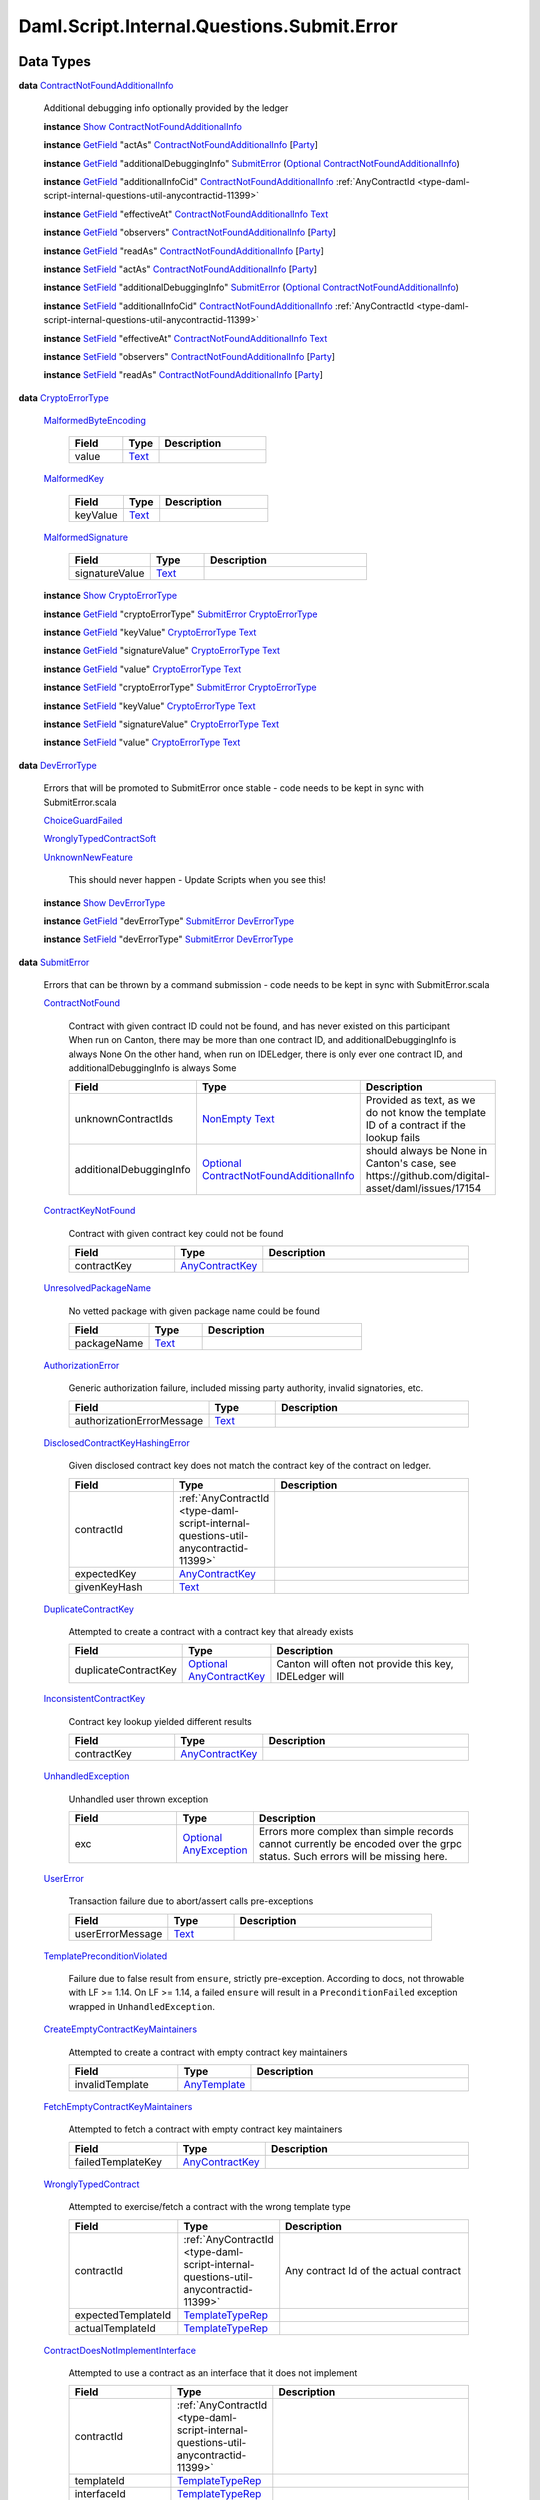 .. Copyright (c) 2025 Digital Asset (Switzerland) GmbH and/or its affiliates. All rights reserved.
.. SPDX-License-Identifier: Apache-2.0

.. _module-daml-script-internal-questions-submit-error-44839:

Daml.Script.Internal.Questions.Submit.Error
===========================================

Data Types
----------

.. _type-daml-script-internal-questions-submit-error-contractnotfoundadditionalinfo-6199:

**data** `ContractNotFoundAdditionalInfo <type-daml-script-internal-questions-submit-error-contractnotfoundadditionalinfo-6199_>`_

  Additional debugging info optionally provided by the ledger

  **instance** `Show <https://docs.daml.com/daml/stdlib/Prelude.html#class-ghc-show-show-65360>`_ `ContractNotFoundAdditionalInfo <type-daml-script-internal-questions-submit-error-contractnotfoundadditionalinfo-6199_>`_

  **instance** `GetField <https://docs.daml.com/daml/stdlib/DA-Record.html#class-da-internal-record-getfield-53979>`_ \"actAs\" `ContractNotFoundAdditionalInfo <type-daml-script-internal-questions-submit-error-contractnotfoundadditionalinfo-6199_>`_ \[`Party <https://docs.daml.com/daml/stdlib/Prelude.html#type-da-internal-lf-party-57932>`_\]

  **instance** `GetField <https://docs.daml.com/daml/stdlib/DA-Record.html#class-da-internal-record-getfield-53979>`_ \"additionalDebuggingInfo\" `SubmitError <type-daml-script-internal-questions-submit-error-submiterror-38284_>`_ (`Optional <https://docs.daml.com/daml/stdlib/Prelude.html#type-da-internal-prelude-optional-37153>`_ `ContractNotFoundAdditionalInfo <type-daml-script-internal-questions-submit-error-contractnotfoundadditionalinfo-6199_>`_)

  **instance** `GetField <https://docs.daml.com/daml/stdlib/DA-Record.html#class-da-internal-record-getfield-53979>`_ \"additionalInfoCid\" `ContractNotFoundAdditionalInfo <type-daml-script-internal-questions-submit-error-contractnotfoundadditionalinfo-6199_>`_ :ref:`AnyContractId <type-daml-script-internal-questions-util-anycontractid-11399>`

  **instance** `GetField <https://docs.daml.com/daml/stdlib/DA-Record.html#class-da-internal-record-getfield-53979>`_ \"effectiveAt\" `ContractNotFoundAdditionalInfo <type-daml-script-internal-questions-submit-error-contractnotfoundadditionalinfo-6199_>`_ `Text <https://docs.daml.com/daml/stdlib/Prelude.html#type-ghc-types-text-51952>`_

  **instance** `GetField <https://docs.daml.com/daml/stdlib/DA-Record.html#class-da-internal-record-getfield-53979>`_ \"observers\" `ContractNotFoundAdditionalInfo <type-daml-script-internal-questions-submit-error-contractnotfoundadditionalinfo-6199_>`_ \[`Party <https://docs.daml.com/daml/stdlib/Prelude.html#type-da-internal-lf-party-57932>`_\]

  **instance** `GetField <https://docs.daml.com/daml/stdlib/DA-Record.html#class-da-internal-record-getfield-53979>`_ \"readAs\" `ContractNotFoundAdditionalInfo <type-daml-script-internal-questions-submit-error-contractnotfoundadditionalinfo-6199_>`_ \[`Party <https://docs.daml.com/daml/stdlib/Prelude.html#type-da-internal-lf-party-57932>`_\]

  **instance** `SetField <https://docs.daml.com/daml/stdlib/DA-Record.html#class-da-internal-record-setfield-4311>`_ \"actAs\" `ContractNotFoundAdditionalInfo <type-daml-script-internal-questions-submit-error-contractnotfoundadditionalinfo-6199_>`_ \[`Party <https://docs.daml.com/daml/stdlib/Prelude.html#type-da-internal-lf-party-57932>`_\]

  **instance** `SetField <https://docs.daml.com/daml/stdlib/DA-Record.html#class-da-internal-record-setfield-4311>`_ \"additionalDebuggingInfo\" `SubmitError <type-daml-script-internal-questions-submit-error-submiterror-38284_>`_ (`Optional <https://docs.daml.com/daml/stdlib/Prelude.html#type-da-internal-prelude-optional-37153>`_ `ContractNotFoundAdditionalInfo <type-daml-script-internal-questions-submit-error-contractnotfoundadditionalinfo-6199_>`_)

  **instance** `SetField <https://docs.daml.com/daml/stdlib/DA-Record.html#class-da-internal-record-setfield-4311>`_ \"additionalInfoCid\" `ContractNotFoundAdditionalInfo <type-daml-script-internal-questions-submit-error-contractnotfoundadditionalinfo-6199_>`_ :ref:`AnyContractId <type-daml-script-internal-questions-util-anycontractid-11399>`

  **instance** `SetField <https://docs.daml.com/daml/stdlib/DA-Record.html#class-da-internal-record-setfield-4311>`_ \"effectiveAt\" `ContractNotFoundAdditionalInfo <type-daml-script-internal-questions-submit-error-contractnotfoundadditionalinfo-6199_>`_ `Text <https://docs.daml.com/daml/stdlib/Prelude.html#type-ghc-types-text-51952>`_

  **instance** `SetField <https://docs.daml.com/daml/stdlib/DA-Record.html#class-da-internal-record-setfield-4311>`_ \"observers\" `ContractNotFoundAdditionalInfo <type-daml-script-internal-questions-submit-error-contractnotfoundadditionalinfo-6199_>`_ \[`Party <https://docs.daml.com/daml/stdlib/Prelude.html#type-da-internal-lf-party-57932>`_\]

  **instance** `SetField <https://docs.daml.com/daml/stdlib/DA-Record.html#class-da-internal-record-setfield-4311>`_ \"readAs\" `ContractNotFoundAdditionalInfo <type-daml-script-internal-questions-submit-error-contractnotfoundadditionalinfo-6199_>`_ \[`Party <https://docs.daml.com/daml/stdlib/Prelude.html#type-da-internal-lf-party-57932>`_\]

.. _type-daml-script-internal-questions-submit-error-cryptoerrortype-71749:

**data** `CryptoErrorType <type-daml-script-internal-questions-submit-error-cryptoerrortype-71749_>`_

  .. _constr-daml-script-internal-questions-submit-error-malformedbyteencoding-79193:

  `MalformedByteEncoding <constr-daml-script-internal-questions-submit-error-malformedbyteencoding-79193_>`_

    .. list-table::
       :widths: 15 10 30
       :header-rows: 1

       * - Field
         - Type
         - Description
       * - value
         - `Text <https://docs.daml.com/daml/stdlib/Prelude.html#type-ghc-types-text-51952>`_
         -

  .. _constr-daml-script-internal-questions-submit-error-malformedkey-58536:

  `MalformedKey <constr-daml-script-internal-questions-submit-error-malformedkey-58536_>`_

    .. list-table::
       :widths: 15 10 30
       :header-rows: 1

       * - Field
         - Type
         - Description
       * - keyValue
         - `Text <https://docs.daml.com/daml/stdlib/Prelude.html#type-ghc-types-text-51952>`_
         -

  .. _constr-daml-script-internal-questions-submit-error-malformedsignature-13573:

  `MalformedSignature <constr-daml-script-internal-questions-submit-error-malformedsignature-13573_>`_

    .. list-table::
       :widths: 15 10 30
       :header-rows: 1

       * - Field
         - Type
         - Description
       * - signatureValue
         - `Text <https://docs.daml.com/daml/stdlib/Prelude.html#type-ghc-types-text-51952>`_
         -

  **instance** `Show <https://docs.daml.com/daml/stdlib/Prelude.html#class-ghc-show-show-65360>`_ `CryptoErrorType <type-daml-script-internal-questions-submit-error-cryptoerrortype-71749_>`_

  **instance** `GetField <https://docs.daml.com/daml/stdlib/DA-Record.html#class-da-internal-record-getfield-53979>`_ \"cryptoErrorType\" `SubmitError <type-daml-script-internal-questions-submit-error-submiterror-38284_>`_ `CryptoErrorType <type-daml-script-internal-questions-submit-error-cryptoerrortype-71749_>`_

  **instance** `GetField <https://docs.daml.com/daml/stdlib/DA-Record.html#class-da-internal-record-getfield-53979>`_ \"keyValue\" `CryptoErrorType <type-daml-script-internal-questions-submit-error-cryptoerrortype-71749_>`_ `Text <https://docs.daml.com/daml/stdlib/Prelude.html#type-ghc-types-text-51952>`_

  **instance** `GetField <https://docs.daml.com/daml/stdlib/DA-Record.html#class-da-internal-record-getfield-53979>`_ \"signatureValue\" `CryptoErrorType <type-daml-script-internal-questions-submit-error-cryptoerrortype-71749_>`_ `Text <https://docs.daml.com/daml/stdlib/Prelude.html#type-ghc-types-text-51952>`_

  **instance** `GetField <https://docs.daml.com/daml/stdlib/DA-Record.html#class-da-internal-record-getfield-53979>`_ \"value\" `CryptoErrorType <type-daml-script-internal-questions-submit-error-cryptoerrortype-71749_>`_ `Text <https://docs.daml.com/daml/stdlib/Prelude.html#type-ghc-types-text-51952>`_

  **instance** `SetField <https://docs.daml.com/daml/stdlib/DA-Record.html#class-da-internal-record-setfield-4311>`_ \"cryptoErrorType\" `SubmitError <type-daml-script-internal-questions-submit-error-submiterror-38284_>`_ `CryptoErrorType <type-daml-script-internal-questions-submit-error-cryptoerrortype-71749_>`_

  **instance** `SetField <https://docs.daml.com/daml/stdlib/DA-Record.html#class-da-internal-record-setfield-4311>`_ \"keyValue\" `CryptoErrorType <type-daml-script-internal-questions-submit-error-cryptoerrortype-71749_>`_ `Text <https://docs.daml.com/daml/stdlib/Prelude.html#type-ghc-types-text-51952>`_

  **instance** `SetField <https://docs.daml.com/daml/stdlib/DA-Record.html#class-da-internal-record-setfield-4311>`_ \"signatureValue\" `CryptoErrorType <type-daml-script-internal-questions-submit-error-cryptoerrortype-71749_>`_ `Text <https://docs.daml.com/daml/stdlib/Prelude.html#type-ghc-types-text-51952>`_

  **instance** `SetField <https://docs.daml.com/daml/stdlib/DA-Record.html#class-da-internal-record-setfield-4311>`_ \"value\" `CryptoErrorType <type-daml-script-internal-questions-submit-error-cryptoerrortype-71749_>`_ `Text <https://docs.daml.com/daml/stdlib/Prelude.html#type-ghc-types-text-51952>`_

.. _type-daml-script-internal-questions-submit-error-deverrortype-71788:

**data** `DevErrorType <type-daml-script-internal-questions-submit-error-deverrortype-71788_>`_

  Errors that will be promoted to SubmitError once stable \- code needs to be kept in sync with SubmitError\.scala

  .. _constr-daml-script-internal-questions-submit-error-choiceguardfailed-92292:

  `ChoiceGuardFailed <constr-daml-script-internal-questions-submit-error-choiceguardfailed-92292_>`_


  .. _constr-daml-script-internal-questions-submit-error-wronglytypedcontractsoft-93780:

  `WronglyTypedContractSoft <constr-daml-script-internal-questions-submit-error-wronglytypedcontractsoft-93780_>`_


  .. _constr-daml-script-internal-questions-submit-error-unknownnewfeature-96345:

  `UnknownNewFeature <constr-daml-script-internal-questions-submit-error-unknownnewfeature-96345_>`_

    This should never happen \- Update Scripts when you see this!

  **instance** `Show <https://docs.daml.com/daml/stdlib/Prelude.html#class-ghc-show-show-65360>`_ `DevErrorType <type-daml-script-internal-questions-submit-error-deverrortype-71788_>`_

  **instance** `GetField <https://docs.daml.com/daml/stdlib/DA-Record.html#class-da-internal-record-getfield-53979>`_ \"devErrorType\" `SubmitError <type-daml-script-internal-questions-submit-error-submiterror-38284_>`_ `DevErrorType <type-daml-script-internal-questions-submit-error-deverrortype-71788_>`_

  **instance** `SetField <https://docs.daml.com/daml/stdlib/DA-Record.html#class-da-internal-record-setfield-4311>`_ \"devErrorType\" `SubmitError <type-daml-script-internal-questions-submit-error-submiterror-38284_>`_ `DevErrorType <type-daml-script-internal-questions-submit-error-deverrortype-71788_>`_

.. _type-daml-script-internal-questions-submit-error-submiterror-38284:

**data** `SubmitError <type-daml-script-internal-questions-submit-error-submiterror-38284_>`_

  Errors that can be thrown by a command submission \- code needs to be kept in sync with SubmitError\.scala

  .. _constr-daml-script-internal-questions-submit-error-contractnotfound-62819:

  `ContractNotFound <constr-daml-script-internal-questions-submit-error-contractnotfound-62819_>`_

    Contract with given contract ID could not be found, and has never existed on this participant
    When run on Canton, there may be more than one contract ID, and additionalDebuggingInfo is always None
    On the other hand, when run on IDELedger, there is only ever one contract ID, and additionalDebuggingInfo is always Some

    .. list-table::
       :widths: 15 10 30
       :header-rows: 1

       * - Field
         - Type
         - Description
       * - unknownContractIds
         - `NonEmpty <https://docs.daml.com/daml/stdlib/DA-NonEmpty-Types.html#type-da-nonempty-types-nonempty-16010>`_ `Text <https://docs.daml.com/daml/stdlib/Prelude.html#type-ghc-types-text-51952>`_
         - Provided as text, as we do not know the template ID of a contract if the lookup fails
       * - additionalDebuggingInfo
         - `Optional <https://docs.daml.com/daml/stdlib/Prelude.html#type-da-internal-prelude-optional-37153>`_ `ContractNotFoundAdditionalInfo <type-daml-script-internal-questions-submit-error-contractnotfoundadditionalinfo-6199_>`_
         - should always be None in Canton's case, see https\://github\.com/digital\-asset/daml/issues/17154

  .. _constr-daml-script-internal-questions-submit-error-contractkeynotfound-79659:

  `ContractKeyNotFound <constr-daml-script-internal-questions-submit-error-contractkeynotfound-79659_>`_

    Contract with given contract key could not be found

    .. list-table::
       :widths: 15 10 30
       :header-rows: 1

       * - Field
         - Type
         - Description
       * - contractKey
         - `AnyContractKey <https://docs.daml.com/daml/stdlib/Prelude.html#type-da-internal-any-anycontractkey-68193>`_
         -

  .. _constr-daml-script-internal-questions-submit-error-unresolvedpackagename-661:

  `UnresolvedPackageName <constr-daml-script-internal-questions-submit-error-unresolvedpackagename-661_>`_

    No vetted package with given package name could be found

    .. list-table::
       :widths: 15 10 30
       :header-rows: 1

       * - Field
         - Type
         - Description
       * - packageName
         - `Text <https://docs.daml.com/daml/stdlib/Prelude.html#type-ghc-types-text-51952>`_
         -

  .. _constr-daml-script-internal-questions-submit-error-authorizationerror-69757:

  `AuthorizationError <constr-daml-script-internal-questions-submit-error-authorizationerror-69757_>`_

    Generic authorization failure, included missing party authority, invalid signatories, etc\.

    .. list-table::
       :widths: 15 10 30
       :header-rows: 1

       * - Field
         - Type
         - Description
       * - authorizationErrorMessage
         - `Text <https://docs.daml.com/daml/stdlib/Prelude.html#type-ghc-types-text-51952>`_
         -

  .. _constr-daml-script-internal-questions-submit-error-disclosedcontractkeyhashingerror-69749:

  `DisclosedContractKeyHashingError <constr-daml-script-internal-questions-submit-error-disclosedcontractkeyhashingerror-69749_>`_

    Given disclosed contract key does not match the contract key of the contract on ledger\.

    .. list-table::
       :widths: 15 10 30
       :header-rows: 1

       * - Field
         - Type
         - Description
       * - contractId
         - :ref:`AnyContractId <type-daml-script-internal-questions-util-anycontractid-11399>`
         -
       * - expectedKey
         - `AnyContractKey <https://docs.daml.com/daml/stdlib/Prelude.html#type-da-internal-any-anycontractkey-68193>`_
         -
       * - givenKeyHash
         - `Text <https://docs.daml.com/daml/stdlib/Prelude.html#type-ghc-types-text-51952>`_
         -

  .. _constr-daml-script-internal-questions-submit-error-duplicatecontractkey-60422:

  `DuplicateContractKey <constr-daml-script-internal-questions-submit-error-duplicatecontractkey-60422_>`_

    Attempted to create a contract with a contract key that already exists

    .. list-table::
       :widths: 15 10 30
       :header-rows: 1

       * - Field
         - Type
         - Description
       * - duplicateContractKey
         - `Optional <https://docs.daml.com/daml/stdlib/Prelude.html#type-da-internal-prelude-optional-37153>`_ `AnyContractKey <https://docs.daml.com/daml/stdlib/Prelude.html#type-da-internal-any-anycontractkey-68193>`_
         - Canton will often not provide this key, IDELedger will

  .. _constr-daml-script-internal-questions-submit-error-inconsistentcontractkey-74433:

  `InconsistentContractKey <constr-daml-script-internal-questions-submit-error-inconsistentcontractkey-74433_>`_

    Contract key lookup yielded different results

    .. list-table::
       :widths: 15 10 30
       :header-rows: 1

       * - Field
         - Type
         - Description
       * - contractKey
         - `AnyContractKey <https://docs.daml.com/daml/stdlib/Prelude.html#type-da-internal-any-anycontractkey-68193>`_
         -

  .. _constr-daml-script-internal-questions-submit-error-unhandledexception-86682:

  `UnhandledException <constr-daml-script-internal-questions-submit-error-unhandledexception-86682_>`_

    Unhandled user thrown exception

    .. list-table::
       :widths: 15 10 30
       :header-rows: 1

       * - Field
         - Type
         - Description
       * - exc
         - `Optional <https://docs.daml.com/daml/stdlib/Prelude.html#type-da-internal-prelude-optional-37153>`_ `AnyException <https://docs.daml.com/daml/stdlib/Prelude.html#type-da-internal-lf-anyexception-7004>`_
         - Errors more complex than simple records cannot currently be encoded over the grpc status\. Such errors will be missing here\.

  .. _constr-daml-script-internal-questions-submit-error-usererror-2902:

  `UserError <constr-daml-script-internal-questions-submit-error-usererror-2902_>`_

    Transaction failure due to abort/assert calls pre\-exceptions

    .. list-table::
       :widths: 15 10 30
       :header-rows: 1

       * - Field
         - Type
         - Description
       * - userErrorMessage
         - `Text <https://docs.daml.com/daml/stdlib/Prelude.html#type-ghc-types-text-51952>`_
         -

  .. _constr-daml-script-internal-questions-submit-error-templatepreconditionviolated-57506:

  `TemplatePreconditionViolated <constr-daml-script-internal-questions-submit-error-templatepreconditionviolated-57506_>`_

    Failure due to false result from ``ensure``, strictly pre\-exception\.
    According to docs, not throwable with LF \>\= 1\.14\.
    On LF \>\= 1\.14, a failed ``ensure`` will result in a ``PreconditionFailed``
    exception wrapped in ``UnhandledException``\.

  .. _constr-daml-script-internal-questions-submit-error-createemptycontractkeymaintainers-30280:

  `CreateEmptyContractKeyMaintainers <constr-daml-script-internal-questions-submit-error-createemptycontractkeymaintainers-30280_>`_

    Attempted to create a contract with empty contract key maintainers

    .. list-table::
       :widths: 15 10 30
       :header-rows: 1

       * - Field
         - Type
         - Description
       * - invalidTemplate
         - `AnyTemplate <https://docs.daml.com/daml/stdlib/Prelude.html#type-da-internal-any-anytemplate-63703>`_
         -

  .. _constr-daml-script-internal-questions-submit-error-fetchemptycontractkeymaintainers-19351:

  `FetchEmptyContractKeyMaintainers <constr-daml-script-internal-questions-submit-error-fetchemptycontractkeymaintainers-19351_>`_

    Attempted to fetch a contract with empty contract key maintainers

    .. list-table::
       :widths: 15 10 30
       :header-rows: 1

       * - Field
         - Type
         - Description
       * - failedTemplateKey
         - `AnyContractKey <https://docs.daml.com/daml/stdlib/Prelude.html#type-da-internal-any-anycontractkey-68193>`_
         -

  .. _constr-daml-script-internal-questions-submit-error-wronglytypedcontract-14384:

  `WronglyTypedContract <constr-daml-script-internal-questions-submit-error-wronglytypedcontract-14384_>`_

    Attempted to exercise/fetch a contract with the wrong template type

    .. list-table::
       :widths: 15 10 30
       :header-rows: 1

       * - Field
         - Type
         - Description
       * - contractId
         - :ref:`AnyContractId <type-daml-script-internal-questions-util-anycontractid-11399>`
         - Any contract Id of the actual contract
       * - expectedTemplateId
         - `TemplateTypeRep <https://docs.daml.com/daml/stdlib/Prelude.html#type-da-internal-any-templatetyperep-33792>`_
         -
       * - actualTemplateId
         - `TemplateTypeRep <https://docs.daml.com/daml/stdlib/Prelude.html#type-da-internal-any-templatetyperep-33792>`_
         -

  .. _constr-daml-script-internal-questions-submit-error-contractdoesnotimplementinterface-89439:

  `ContractDoesNotImplementInterface <constr-daml-script-internal-questions-submit-error-contractdoesnotimplementinterface-89439_>`_

    Attempted to use a contract as an interface that it does not implement

    .. list-table::
       :widths: 15 10 30
       :header-rows: 1

       * - Field
         - Type
         - Description
       * - contractId
         - :ref:`AnyContractId <type-daml-script-internal-questions-util-anycontractid-11399>`
         -
       * - templateId
         - `TemplateTypeRep <https://docs.daml.com/daml/stdlib/Prelude.html#type-da-internal-any-templatetyperep-33792>`_
         -
       * - interfaceId
         - `TemplateTypeRep <https://docs.daml.com/daml/stdlib/Prelude.html#type-da-internal-any-templatetyperep-33792>`_
         -

  .. _constr-daml-script-internal-questions-submit-error-contractdoesnotimplementrequiringinterface-51672:

  `ContractDoesNotImplementRequiringInterface <constr-daml-script-internal-questions-submit-error-contractdoesnotimplementrequiringinterface-51672_>`_

    Attempted to use a contract as a required interface that it does not implement

    .. list-table::
       :widths: 15 10 30
       :header-rows: 1

       * - Field
         - Type
         - Description
       * - contractId
         - :ref:`AnyContractId <type-daml-script-internal-questions-util-anycontractid-11399>`
         -
       * - templateId
         - `TemplateTypeRep <https://docs.daml.com/daml/stdlib/Prelude.html#type-da-internal-any-templatetyperep-33792>`_
         -
       * - requiredInterfaceId
         - `TemplateTypeRep <https://docs.daml.com/daml/stdlib/Prelude.html#type-da-internal-any-templatetyperep-33792>`_
         -
       * - requiringInterfaceId
         - `TemplateTypeRep <https://docs.daml.com/daml/stdlib/Prelude.html#type-da-internal-any-templatetyperep-33792>`_
         -

  .. _constr-daml-script-internal-questions-submit-error-noncomparablevalues-97474:

  `NonComparableValues <constr-daml-script-internal-questions-submit-error-noncomparablevalues-97474_>`_

    Attempted to compare values that are not comparable

  .. _constr-daml-script-internal-questions-submit-error-contractidincontractkey-60542:

  `ContractIdInContractKey <constr-daml-script-internal-questions-submit-error-contractidincontractkey-60542_>`_

    Illegal Contract ID found in Contract Key

    (no fields)

  .. _constr-daml-script-internal-questions-submit-error-contractidcomparability-98492:

  `ContractIdComparability <constr-daml-script-internal-questions-submit-error-contractidcomparability-98492_>`_

    Attempted to compare incomparable contract IDs\. You're doing something very wrong\.
    Two contract IDs with the same prefix are incomparable if one of them is local and the other non\-local
    or if one is relative and the other relative or absolute with a different suffix\.

    .. list-table::
       :widths: 15 10 30
       :header-rows: 1

       * - Field
         - Type
         - Description
       * - globalExistingContractId
         - `Text <https://docs.daml.com/daml/stdlib/Prelude.html#type-ghc-types-text-51952>`_
         - We do not know the template ID at time of comparison\.

  .. _constr-daml-script-internal-questions-submit-error-valuenesting-53471:

  `ValueNesting <constr-daml-script-internal-questions-submit-error-valuenesting-53471_>`_

    A value has been nested beyond a given depth limit

    .. list-table::
       :widths: 15 10 30
       :header-rows: 1

       * - Field
         - Type
         - Description
       * - limit
         - `Int <https://docs.daml.com/daml/stdlib/Prelude.html#type-ghc-types-int-37261>`_
         - Nesting limit that was exceeded

  .. _constr-daml-script-internal-questions-submit-error-localverdictlockedcontracts-9414:

  `LocalVerdictLockedContracts <constr-daml-script-internal-questions-submit-error-localverdictlockedcontracts-9414_>`_

    The transaction refers to locked contracts which are in the process of being created, transferred, or
    archived by another transaction\. If the other transaction fails, this transaction could be successfully retried\.

    .. list-table::
       :widths: 15 10 30
       :header-rows: 1

       * - Field
         - Type
         - Description
       * - localVerdictLockedContracts
         - \[:ref:`AnyContractId <type-daml-script-internal-questions-util-anycontractid-11399>`\]
         - Locked contract ids

  .. _constr-daml-script-internal-questions-submit-error-localverdictlockedkeys-14824:

  `LocalVerdictLockedKeys <constr-daml-script-internal-questions-submit-error-localverdictlockedkeys-14824_>`_

    The transaction refers to locked keys which are in the process of being modified by another transaction\.

    .. list-table::
       :widths: 15 10 30
       :header-rows: 1

       * - Field
         - Type
         - Description
       * - localVerdictLockedKeys
         - \[`AnyContractKey <https://docs.daml.com/daml/stdlib/Prelude.html#type-da-internal-any-anycontractkey-68193>`_\]
         - Locked contract keys

  .. _constr-daml-script-internal-questions-submit-error-upgradeerror-4562:

  `UpgradeError <constr-daml-script-internal-questions-submit-error-upgradeerror-4562_>`_

    Upgrade exception

    .. list-table::
       :widths: 15 10 30
       :header-rows: 1

       * - Field
         - Type
         - Description
       * - errorType
         - `UpgradeErrorType <type-daml-script-internal-questions-submit-error-upgradeerrortype-94779_>`_
         -
       * - errorMessage
         - `Text <https://docs.daml.com/daml/stdlib/Prelude.html#type-ghc-types-text-51952>`_
         -

  .. _constr-daml-script-internal-questions-submit-error-failurestatuserror-13880:

  `FailureStatusError <constr-daml-script-internal-questions-submit-error-failurestatuserror-13880_>`_

    .. list-table::
       :widths: 15 10 30
       :header-rows: 1

       * - Field
         - Type
         - Description
       * - failureStatus
         - `FailureStatus <https://docs.daml.com/daml/stdlib/DA-Fail.html#type-da-internal-fail-types-failurestatus-69615>`_
         -

  .. _constr-daml-script-internal-questions-submit-error-cryptoerror-24426:

  `CryptoError <constr-daml-script-internal-questions-submit-error-cryptoerror-24426_>`_

    Crypto exceptions

    .. list-table::
       :widths: 15 10 30
       :header-rows: 1

       * - Field
         - Type
         - Description
       * - cryptoErrorType
         - `CryptoErrorType <type-daml-script-internal-questions-submit-error-cryptoerrortype-71749_>`_
         -
       * - cryptoErrorMessage
         - `Text <https://docs.daml.com/daml/stdlib/Prelude.html#type-ghc-types-text-51952>`_
         -

  .. _constr-daml-script-internal-questions-submit-error-deverror-73533:

  `DevError <constr-daml-script-internal-questions-submit-error-deverror-73533_>`_

    Development feature exceptions

    .. list-table::
       :widths: 15 10 30
       :header-rows: 1

       * - Field
         - Type
         - Description
       * - devErrorType
         - `DevErrorType <type-daml-script-internal-questions-submit-error-deverrortype-71788_>`_
         -
       * - devErrorMessage
         - `Text <https://docs.daml.com/daml/stdlib/Prelude.html#type-ghc-types-text-51952>`_
         -

  .. _constr-daml-script-internal-questions-submit-error-unknownerror-23808:

  `UnknownError <constr-daml-script-internal-questions-submit-error-unknownerror-23808_>`_

    Generic catch\-all for missing errors\.

    .. list-table::
       :widths: 15 10 30
       :header-rows: 1

       * - Field
         - Type
         - Description
       * - unknownErrorMessage
         - `Text <https://docs.daml.com/daml/stdlib/Prelude.html#type-ghc-types-text-51952>`_
         -

  .. _constr-daml-script-internal-questions-submit-error-truncatederror-47926:

  `TruncatedError <constr-daml-script-internal-questions-submit-error-truncatederror-47926_>`_

    One of the above error types where the full exception body did not fit into the response, and was incomplete\.
    TODO\: Should we expose this at all?

    .. list-table::
       :widths: 15 10 30
       :header-rows: 1

       * - Field
         - Type
         - Description
       * - truncatedErrorType
         - `Text <https://docs.daml.com/daml/stdlib/Prelude.html#type-ghc-types-text-51952>`_
         - One of the constructor names of SubmitFailure except DevError, UnknownError, TruncatedError
       * - truncatedErrorMessage
         - `Text <https://docs.daml.com/daml/stdlib/Prelude.html#type-ghc-types-text-51952>`_
         -

  **instance** :ref:`IsQuestion <class-daml-script-internal-lowlevel-isquestion-79227>` :ref:`Submit <type-daml-script-internal-questions-submit-submit-31549>` \[`Either <https://docs.daml.com/daml/stdlib/Prelude.html#type-da-types-either-56020>`_ `SubmitError <type-daml-script-internal-questions-submit-error-submiterror-38284_>`_ (\[:ref:`CommandResult <type-daml-script-internal-questions-commands-commandresult-15750>`\], :ref:`TransactionTree <type-daml-script-internal-questions-transactiontree-transactiontree-91781>`)\]

  **instance** `Show <https://docs.daml.com/daml/stdlib/Prelude.html#class-ghc-show-show-65360>`_ `SubmitError <type-daml-script-internal-questions-submit-error-submiterror-38284_>`_

  **instance** `GetField <https://docs.daml.com/daml/stdlib/DA-Record.html#class-da-internal-record-getfield-53979>`_ \"actualTemplateId\" `SubmitError <type-daml-script-internal-questions-submit-error-submiterror-38284_>`_ `TemplateTypeRep <https://docs.daml.com/daml/stdlib/Prelude.html#type-da-internal-any-templatetyperep-33792>`_

  **instance** `GetField <https://docs.daml.com/daml/stdlib/DA-Record.html#class-da-internal-record-getfield-53979>`_ \"additionalDebuggingInfo\" `SubmitError <type-daml-script-internal-questions-submit-error-submiterror-38284_>`_ (`Optional <https://docs.daml.com/daml/stdlib/Prelude.html#type-da-internal-prelude-optional-37153>`_ `ContractNotFoundAdditionalInfo <type-daml-script-internal-questions-submit-error-contractnotfoundadditionalinfo-6199_>`_)

  **instance** `GetField <https://docs.daml.com/daml/stdlib/DA-Record.html#class-da-internal-record-getfield-53979>`_ \"authorizationErrorMessage\" `SubmitError <type-daml-script-internal-questions-submit-error-submiterror-38284_>`_ `Text <https://docs.daml.com/daml/stdlib/Prelude.html#type-ghc-types-text-51952>`_

  **instance** `GetField <https://docs.daml.com/daml/stdlib/DA-Record.html#class-da-internal-record-getfield-53979>`_ \"continue\" (:ref:`ConcurrentSubmits <type-daml-script-internal-questions-submit-concurrentsubmits-82688>` a) (\[`Either <https://docs.daml.com/daml/stdlib/Prelude.html#type-da-types-either-56020>`_ `SubmitError <type-daml-script-internal-questions-submit-error-submiterror-38284_>`_ (\[:ref:`CommandResult <type-daml-script-internal-questions-commands-commandresult-15750>`\], :ref:`TransactionTree <type-daml-script-internal-questions-transactiontree-transactiontree-91781>`)\] \-\> a)

  **instance** `GetField <https://docs.daml.com/daml/stdlib/DA-Record.html#class-da-internal-record-getfield-53979>`_ \"contractId\" `SubmitError <type-daml-script-internal-questions-submit-error-submiterror-38284_>`_ :ref:`AnyContractId <type-daml-script-internal-questions-util-anycontractid-11399>`

  **instance** `GetField <https://docs.daml.com/daml/stdlib/DA-Record.html#class-da-internal-record-getfield-53979>`_ \"contractKey\" `SubmitError <type-daml-script-internal-questions-submit-error-submiterror-38284_>`_ `AnyContractKey <https://docs.daml.com/daml/stdlib/Prelude.html#type-da-internal-any-anycontractkey-68193>`_

  **instance** `GetField <https://docs.daml.com/daml/stdlib/DA-Record.html#class-da-internal-record-getfield-53979>`_ \"cryptoErrorMessage\" `SubmitError <type-daml-script-internal-questions-submit-error-submiterror-38284_>`_ `Text <https://docs.daml.com/daml/stdlib/Prelude.html#type-ghc-types-text-51952>`_

  **instance** `GetField <https://docs.daml.com/daml/stdlib/DA-Record.html#class-da-internal-record-getfield-53979>`_ \"cryptoErrorType\" `SubmitError <type-daml-script-internal-questions-submit-error-submiterror-38284_>`_ `CryptoErrorType <type-daml-script-internal-questions-submit-error-cryptoerrortype-71749_>`_

  **instance** `GetField <https://docs.daml.com/daml/stdlib/DA-Record.html#class-da-internal-record-getfield-53979>`_ \"devErrorMessage\" `SubmitError <type-daml-script-internal-questions-submit-error-submiterror-38284_>`_ `Text <https://docs.daml.com/daml/stdlib/Prelude.html#type-ghc-types-text-51952>`_

  **instance** `GetField <https://docs.daml.com/daml/stdlib/DA-Record.html#class-da-internal-record-getfield-53979>`_ \"devErrorType\" `SubmitError <type-daml-script-internal-questions-submit-error-submiterror-38284_>`_ `DevErrorType <type-daml-script-internal-questions-submit-error-deverrortype-71788_>`_

  **instance** `GetField <https://docs.daml.com/daml/stdlib/DA-Record.html#class-da-internal-record-getfield-53979>`_ \"duplicateContractKey\" `SubmitError <type-daml-script-internal-questions-submit-error-submiterror-38284_>`_ (`Optional <https://docs.daml.com/daml/stdlib/Prelude.html#type-da-internal-prelude-optional-37153>`_ `AnyContractKey <https://docs.daml.com/daml/stdlib/Prelude.html#type-da-internal-any-anycontractkey-68193>`_)

  **instance** `GetField <https://docs.daml.com/daml/stdlib/DA-Record.html#class-da-internal-record-getfield-53979>`_ \"errorMessage\" `SubmitError <type-daml-script-internal-questions-submit-error-submiterror-38284_>`_ `Text <https://docs.daml.com/daml/stdlib/Prelude.html#type-ghc-types-text-51952>`_

  **instance** `GetField <https://docs.daml.com/daml/stdlib/DA-Record.html#class-da-internal-record-getfield-53979>`_ \"errorType\" `SubmitError <type-daml-script-internal-questions-submit-error-submiterror-38284_>`_ `UpgradeErrorType <type-daml-script-internal-questions-submit-error-upgradeerrortype-94779_>`_

  **instance** `GetField <https://docs.daml.com/daml/stdlib/DA-Record.html#class-da-internal-record-getfield-53979>`_ \"exc\" `SubmitError <type-daml-script-internal-questions-submit-error-submiterror-38284_>`_ (`Optional <https://docs.daml.com/daml/stdlib/Prelude.html#type-da-internal-prelude-optional-37153>`_ `AnyException <https://docs.daml.com/daml/stdlib/Prelude.html#type-da-internal-lf-anyexception-7004>`_)

  **instance** `GetField <https://docs.daml.com/daml/stdlib/DA-Record.html#class-da-internal-record-getfield-53979>`_ \"expectedKey\" `SubmitError <type-daml-script-internal-questions-submit-error-submiterror-38284_>`_ `AnyContractKey <https://docs.daml.com/daml/stdlib/Prelude.html#type-da-internal-any-anycontractkey-68193>`_

  **instance** `GetField <https://docs.daml.com/daml/stdlib/DA-Record.html#class-da-internal-record-getfield-53979>`_ \"expectedTemplateId\" `SubmitError <type-daml-script-internal-questions-submit-error-submiterror-38284_>`_ `TemplateTypeRep <https://docs.daml.com/daml/stdlib/Prelude.html#type-da-internal-any-templatetyperep-33792>`_

  **instance** `GetField <https://docs.daml.com/daml/stdlib/DA-Record.html#class-da-internal-record-getfield-53979>`_ \"failedTemplateKey\" `SubmitError <type-daml-script-internal-questions-submit-error-submiterror-38284_>`_ `AnyContractKey <https://docs.daml.com/daml/stdlib/Prelude.html#type-da-internal-any-anycontractkey-68193>`_

  **instance** `GetField <https://docs.daml.com/daml/stdlib/DA-Record.html#class-da-internal-record-getfield-53979>`_ \"failureStatus\" `SubmitError <type-daml-script-internal-questions-submit-error-submiterror-38284_>`_ `FailureStatus <https://docs.daml.com/daml/stdlib/DA-Fail.html#type-da-internal-fail-types-failurestatus-69615>`_

  **instance** `GetField <https://docs.daml.com/daml/stdlib/DA-Record.html#class-da-internal-record-getfield-53979>`_ \"givenKeyHash\" `SubmitError <type-daml-script-internal-questions-submit-error-submiterror-38284_>`_ `Text <https://docs.daml.com/daml/stdlib/Prelude.html#type-ghc-types-text-51952>`_

  **instance** `GetField <https://docs.daml.com/daml/stdlib/DA-Record.html#class-da-internal-record-getfield-53979>`_ \"globalExistingContractId\" `SubmitError <type-daml-script-internal-questions-submit-error-submiterror-38284_>`_ `Text <https://docs.daml.com/daml/stdlib/Prelude.html#type-ghc-types-text-51952>`_

  **instance** `GetField <https://docs.daml.com/daml/stdlib/DA-Record.html#class-da-internal-record-getfield-53979>`_ \"interfaceId\" `SubmitError <type-daml-script-internal-questions-submit-error-submiterror-38284_>`_ `TemplateTypeRep <https://docs.daml.com/daml/stdlib/Prelude.html#type-da-internal-any-templatetyperep-33792>`_

  **instance** `GetField <https://docs.daml.com/daml/stdlib/DA-Record.html#class-da-internal-record-getfield-53979>`_ \"invalidTemplate\" `SubmitError <type-daml-script-internal-questions-submit-error-submiterror-38284_>`_ `AnyTemplate <https://docs.daml.com/daml/stdlib/Prelude.html#type-da-internal-any-anytemplate-63703>`_

  **instance** `GetField <https://docs.daml.com/daml/stdlib/DA-Record.html#class-da-internal-record-getfield-53979>`_ \"limit\" `SubmitError <type-daml-script-internal-questions-submit-error-submiterror-38284_>`_ `Int <https://docs.daml.com/daml/stdlib/Prelude.html#type-ghc-types-int-37261>`_

  **instance** `GetField <https://docs.daml.com/daml/stdlib/DA-Record.html#class-da-internal-record-getfield-53979>`_ \"localVerdictLockedContracts\" `SubmitError <type-daml-script-internal-questions-submit-error-submiterror-38284_>`_ \[:ref:`AnyContractId <type-daml-script-internal-questions-util-anycontractid-11399>`\]

  **instance** `GetField <https://docs.daml.com/daml/stdlib/DA-Record.html#class-da-internal-record-getfield-53979>`_ \"localVerdictLockedKeys\" `SubmitError <type-daml-script-internal-questions-submit-error-submiterror-38284_>`_ \[`AnyContractKey <https://docs.daml.com/daml/stdlib/Prelude.html#type-da-internal-any-anycontractkey-68193>`_\]

  **instance** `GetField <https://docs.daml.com/daml/stdlib/DA-Record.html#class-da-internal-record-getfield-53979>`_ \"packageName\" `SubmitError <type-daml-script-internal-questions-submit-error-submiterror-38284_>`_ `Text <https://docs.daml.com/daml/stdlib/Prelude.html#type-ghc-types-text-51952>`_

  **instance** `GetField <https://docs.daml.com/daml/stdlib/DA-Record.html#class-da-internal-record-getfield-53979>`_ \"requiredInterfaceId\" `SubmitError <type-daml-script-internal-questions-submit-error-submiterror-38284_>`_ `TemplateTypeRep <https://docs.daml.com/daml/stdlib/Prelude.html#type-da-internal-any-templatetyperep-33792>`_

  **instance** `GetField <https://docs.daml.com/daml/stdlib/DA-Record.html#class-da-internal-record-getfield-53979>`_ \"requiringInterfaceId\" `SubmitError <type-daml-script-internal-questions-submit-error-submiterror-38284_>`_ `TemplateTypeRep <https://docs.daml.com/daml/stdlib/Prelude.html#type-da-internal-any-templatetyperep-33792>`_

  **instance** `GetField <https://docs.daml.com/daml/stdlib/DA-Record.html#class-da-internal-record-getfield-53979>`_ \"templateId\" `SubmitError <type-daml-script-internal-questions-submit-error-submiterror-38284_>`_ `TemplateTypeRep <https://docs.daml.com/daml/stdlib/Prelude.html#type-da-internal-any-templatetyperep-33792>`_

  **instance** `GetField <https://docs.daml.com/daml/stdlib/DA-Record.html#class-da-internal-record-getfield-53979>`_ \"truncatedErrorMessage\" `SubmitError <type-daml-script-internal-questions-submit-error-submiterror-38284_>`_ `Text <https://docs.daml.com/daml/stdlib/Prelude.html#type-ghc-types-text-51952>`_

  **instance** `GetField <https://docs.daml.com/daml/stdlib/DA-Record.html#class-da-internal-record-getfield-53979>`_ \"truncatedErrorType\" `SubmitError <type-daml-script-internal-questions-submit-error-submiterror-38284_>`_ `Text <https://docs.daml.com/daml/stdlib/Prelude.html#type-ghc-types-text-51952>`_

  **instance** `GetField <https://docs.daml.com/daml/stdlib/DA-Record.html#class-da-internal-record-getfield-53979>`_ \"unknownContractIds\" `SubmitError <type-daml-script-internal-questions-submit-error-submiterror-38284_>`_ (`NonEmpty <https://docs.daml.com/daml/stdlib/DA-NonEmpty-Types.html#type-da-nonempty-types-nonempty-16010>`_ `Text <https://docs.daml.com/daml/stdlib/Prelude.html#type-ghc-types-text-51952>`_)

  **instance** `GetField <https://docs.daml.com/daml/stdlib/DA-Record.html#class-da-internal-record-getfield-53979>`_ \"unknownErrorMessage\" `SubmitError <type-daml-script-internal-questions-submit-error-submiterror-38284_>`_ `Text <https://docs.daml.com/daml/stdlib/Prelude.html#type-ghc-types-text-51952>`_

  **instance** `GetField <https://docs.daml.com/daml/stdlib/DA-Record.html#class-da-internal-record-getfield-53979>`_ \"userErrorMessage\" `SubmitError <type-daml-script-internal-questions-submit-error-submiterror-38284_>`_ `Text <https://docs.daml.com/daml/stdlib/Prelude.html#type-ghc-types-text-51952>`_

  **instance** `SetField <https://docs.daml.com/daml/stdlib/DA-Record.html#class-da-internal-record-setfield-4311>`_ \"actualTemplateId\" `SubmitError <type-daml-script-internal-questions-submit-error-submiterror-38284_>`_ `TemplateTypeRep <https://docs.daml.com/daml/stdlib/Prelude.html#type-da-internal-any-templatetyperep-33792>`_

  **instance** `SetField <https://docs.daml.com/daml/stdlib/DA-Record.html#class-da-internal-record-setfield-4311>`_ \"additionalDebuggingInfo\" `SubmitError <type-daml-script-internal-questions-submit-error-submiterror-38284_>`_ (`Optional <https://docs.daml.com/daml/stdlib/Prelude.html#type-da-internal-prelude-optional-37153>`_ `ContractNotFoundAdditionalInfo <type-daml-script-internal-questions-submit-error-contractnotfoundadditionalinfo-6199_>`_)

  **instance** `SetField <https://docs.daml.com/daml/stdlib/DA-Record.html#class-da-internal-record-setfield-4311>`_ \"authorizationErrorMessage\" `SubmitError <type-daml-script-internal-questions-submit-error-submiterror-38284_>`_ `Text <https://docs.daml.com/daml/stdlib/Prelude.html#type-ghc-types-text-51952>`_

  **instance** `SetField <https://docs.daml.com/daml/stdlib/DA-Record.html#class-da-internal-record-setfield-4311>`_ \"continue\" (:ref:`ConcurrentSubmits <type-daml-script-internal-questions-submit-concurrentsubmits-82688>` a) (\[`Either <https://docs.daml.com/daml/stdlib/Prelude.html#type-da-types-either-56020>`_ `SubmitError <type-daml-script-internal-questions-submit-error-submiterror-38284_>`_ (\[:ref:`CommandResult <type-daml-script-internal-questions-commands-commandresult-15750>`\], :ref:`TransactionTree <type-daml-script-internal-questions-transactiontree-transactiontree-91781>`)\] \-\> a)

  **instance** `SetField <https://docs.daml.com/daml/stdlib/DA-Record.html#class-da-internal-record-setfield-4311>`_ \"contractId\" `SubmitError <type-daml-script-internal-questions-submit-error-submiterror-38284_>`_ :ref:`AnyContractId <type-daml-script-internal-questions-util-anycontractid-11399>`

  **instance** `SetField <https://docs.daml.com/daml/stdlib/DA-Record.html#class-da-internal-record-setfield-4311>`_ \"contractKey\" `SubmitError <type-daml-script-internal-questions-submit-error-submiterror-38284_>`_ `AnyContractKey <https://docs.daml.com/daml/stdlib/Prelude.html#type-da-internal-any-anycontractkey-68193>`_

  **instance** `SetField <https://docs.daml.com/daml/stdlib/DA-Record.html#class-da-internal-record-setfield-4311>`_ \"cryptoErrorMessage\" `SubmitError <type-daml-script-internal-questions-submit-error-submiterror-38284_>`_ `Text <https://docs.daml.com/daml/stdlib/Prelude.html#type-ghc-types-text-51952>`_

  **instance** `SetField <https://docs.daml.com/daml/stdlib/DA-Record.html#class-da-internal-record-setfield-4311>`_ \"cryptoErrorType\" `SubmitError <type-daml-script-internal-questions-submit-error-submiterror-38284_>`_ `CryptoErrorType <type-daml-script-internal-questions-submit-error-cryptoerrortype-71749_>`_

  **instance** `SetField <https://docs.daml.com/daml/stdlib/DA-Record.html#class-da-internal-record-setfield-4311>`_ \"devErrorMessage\" `SubmitError <type-daml-script-internal-questions-submit-error-submiterror-38284_>`_ `Text <https://docs.daml.com/daml/stdlib/Prelude.html#type-ghc-types-text-51952>`_

  **instance** `SetField <https://docs.daml.com/daml/stdlib/DA-Record.html#class-da-internal-record-setfield-4311>`_ \"devErrorType\" `SubmitError <type-daml-script-internal-questions-submit-error-submiterror-38284_>`_ `DevErrorType <type-daml-script-internal-questions-submit-error-deverrortype-71788_>`_

  **instance** `SetField <https://docs.daml.com/daml/stdlib/DA-Record.html#class-da-internal-record-setfield-4311>`_ \"duplicateContractKey\" `SubmitError <type-daml-script-internal-questions-submit-error-submiterror-38284_>`_ (`Optional <https://docs.daml.com/daml/stdlib/Prelude.html#type-da-internal-prelude-optional-37153>`_ `AnyContractKey <https://docs.daml.com/daml/stdlib/Prelude.html#type-da-internal-any-anycontractkey-68193>`_)

  **instance** `SetField <https://docs.daml.com/daml/stdlib/DA-Record.html#class-da-internal-record-setfield-4311>`_ \"errorMessage\" `SubmitError <type-daml-script-internal-questions-submit-error-submiterror-38284_>`_ `Text <https://docs.daml.com/daml/stdlib/Prelude.html#type-ghc-types-text-51952>`_

  **instance** `SetField <https://docs.daml.com/daml/stdlib/DA-Record.html#class-da-internal-record-setfield-4311>`_ \"errorType\" `SubmitError <type-daml-script-internal-questions-submit-error-submiterror-38284_>`_ `UpgradeErrorType <type-daml-script-internal-questions-submit-error-upgradeerrortype-94779_>`_

  **instance** `SetField <https://docs.daml.com/daml/stdlib/DA-Record.html#class-da-internal-record-setfield-4311>`_ \"exc\" `SubmitError <type-daml-script-internal-questions-submit-error-submiterror-38284_>`_ (`Optional <https://docs.daml.com/daml/stdlib/Prelude.html#type-da-internal-prelude-optional-37153>`_ `AnyException <https://docs.daml.com/daml/stdlib/Prelude.html#type-da-internal-lf-anyexception-7004>`_)

  **instance** `SetField <https://docs.daml.com/daml/stdlib/DA-Record.html#class-da-internal-record-setfield-4311>`_ \"expectedKey\" `SubmitError <type-daml-script-internal-questions-submit-error-submiterror-38284_>`_ `AnyContractKey <https://docs.daml.com/daml/stdlib/Prelude.html#type-da-internal-any-anycontractkey-68193>`_

  **instance** `SetField <https://docs.daml.com/daml/stdlib/DA-Record.html#class-da-internal-record-setfield-4311>`_ \"expectedTemplateId\" `SubmitError <type-daml-script-internal-questions-submit-error-submiterror-38284_>`_ `TemplateTypeRep <https://docs.daml.com/daml/stdlib/Prelude.html#type-da-internal-any-templatetyperep-33792>`_

  **instance** `SetField <https://docs.daml.com/daml/stdlib/DA-Record.html#class-da-internal-record-setfield-4311>`_ \"failedTemplateKey\" `SubmitError <type-daml-script-internal-questions-submit-error-submiterror-38284_>`_ `AnyContractKey <https://docs.daml.com/daml/stdlib/Prelude.html#type-da-internal-any-anycontractkey-68193>`_

  **instance** `SetField <https://docs.daml.com/daml/stdlib/DA-Record.html#class-da-internal-record-setfield-4311>`_ \"failureStatus\" `SubmitError <type-daml-script-internal-questions-submit-error-submiterror-38284_>`_ `FailureStatus <https://docs.daml.com/daml/stdlib/DA-Fail.html#type-da-internal-fail-types-failurestatus-69615>`_

  **instance** `SetField <https://docs.daml.com/daml/stdlib/DA-Record.html#class-da-internal-record-setfield-4311>`_ \"givenKeyHash\" `SubmitError <type-daml-script-internal-questions-submit-error-submiterror-38284_>`_ `Text <https://docs.daml.com/daml/stdlib/Prelude.html#type-ghc-types-text-51952>`_

  **instance** `SetField <https://docs.daml.com/daml/stdlib/DA-Record.html#class-da-internal-record-setfield-4311>`_ \"globalExistingContractId\" `SubmitError <type-daml-script-internal-questions-submit-error-submiterror-38284_>`_ `Text <https://docs.daml.com/daml/stdlib/Prelude.html#type-ghc-types-text-51952>`_

  **instance** `SetField <https://docs.daml.com/daml/stdlib/DA-Record.html#class-da-internal-record-setfield-4311>`_ \"interfaceId\" `SubmitError <type-daml-script-internal-questions-submit-error-submiterror-38284_>`_ `TemplateTypeRep <https://docs.daml.com/daml/stdlib/Prelude.html#type-da-internal-any-templatetyperep-33792>`_

  **instance** `SetField <https://docs.daml.com/daml/stdlib/DA-Record.html#class-da-internal-record-setfield-4311>`_ \"invalidTemplate\" `SubmitError <type-daml-script-internal-questions-submit-error-submiterror-38284_>`_ `AnyTemplate <https://docs.daml.com/daml/stdlib/Prelude.html#type-da-internal-any-anytemplate-63703>`_

  **instance** `SetField <https://docs.daml.com/daml/stdlib/DA-Record.html#class-da-internal-record-setfield-4311>`_ \"limit\" `SubmitError <type-daml-script-internal-questions-submit-error-submiterror-38284_>`_ `Int <https://docs.daml.com/daml/stdlib/Prelude.html#type-ghc-types-int-37261>`_

  **instance** `SetField <https://docs.daml.com/daml/stdlib/DA-Record.html#class-da-internal-record-setfield-4311>`_ \"localVerdictLockedContracts\" `SubmitError <type-daml-script-internal-questions-submit-error-submiterror-38284_>`_ \[:ref:`AnyContractId <type-daml-script-internal-questions-util-anycontractid-11399>`\]

  **instance** `SetField <https://docs.daml.com/daml/stdlib/DA-Record.html#class-da-internal-record-setfield-4311>`_ \"localVerdictLockedKeys\" `SubmitError <type-daml-script-internal-questions-submit-error-submiterror-38284_>`_ \[`AnyContractKey <https://docs.daml.com/daml/stdlib/Prelude.html#type-da-internal-any-anycontractkey-68193>`_\]

  **instance** `SetField <https://docs.daml.com/daml/stdlib/DA-Record.html#class-da-internal-record-setfield-4311>`_ \"packageName\" `SubmitError <type-daml-script-internal-questions-submit-error-submiterror-38284_>`_ `Text <https://docs.daml.com/daml/stdlib/Prelude.html#type-ghc-types-text-51952>`_

  **instance** `SetField <https://docs.daml.com/daml/stdlib/DA-Record.html#class-da-internal-record-setfield-4311>`_ \"requiredInterfaceId\" `SubmitError <type-daml-script-internal-questions-submit-error-submiterror-38284_>`_ `TemplateTypeRep <https://docs.daml.com/daml/stdlib/Prelude.html#type-da-internal-any-templatetyperep-33792>`_

  **instance** `SetField <https://docs.daml.com/daml/stdlib/DA-Record.html#class-da-internal-record-setfield-4311>`_ \"requiringInterfaceId\" `SubmitError <type-daml-script-internal-questions-submit-error-submiterror-38284_>`_ `TemplateTypeRep <https://docs.daml.com/daml/stdlib/Prelude.html#type-da-internal-any-templatetyperep-33792>`_

  **instance** `SetField <https://docs.daml.com/daml/stdlib/DA-Record.html#class-da-internal-record-setfield-4311>`_ \"templateId\" `SubmitError <type-daml-script-internal-questions-submit-error-submiterror-38284_>`_ `TemplateTypeRep <https://docs.daml.com/daml/stdlib/Prelude.html#type-da-internal-any-templatetyperep-33792>`_

  **instance** `SetField <https://docs.daml.com/daml/stdlib/DA-Record.html#class-da-internal-record-setfield-4311>`_ \"truncatedErrorMessage\" `SubmitError <type-daml-script-internal-questions-submit-error-submiterror-38284_>`_ `Text <https://docs.daml.com/daml/stdlib/Prelude.html#type-ghc-types-text-51952>`_

  **instance** `SetField <https://docs.daml.com/daml/stdlib/DA-Record.html#class-da-internal-record-setfield-4311>`_ \"truncatedErrorType\" `SubmitError <type-daml-script-internal-questions-submit-error-submiterror-38284_>`_ `Text <https://docs.daml.com/daml/stdlib/Prelude.html#type-ghc-types-text-51952>`_

  **instance** `SetField <https://docs.daml.com/daml/stdlib/DA-Record.html#class-da-internal-record-setfield-4311>`_ \"unknownContractIds\" `SubmitError <type-daml-script-internal-questions-submit-error-submiterror-38284_>`_ (`NonEmpty <https://docs.daml.com/daml/stdlib/DA-NonEmpty-Types.html#type-da-nonempty-types-nonempty-16010>`_ `Text <https://docs.daml.com/daml/stdlib/Prelude.html#type-ghc-types-text-51952>`_)

  **instance** `SetField <https://docs.daml.com/daml/stdlib/DA-Record.html#class-da-internal-record-setfield-4311>`_ \"unknownErrorMessage\" `SubmitError <type-daml-script-internal-questions-submit-error-submiterror-38284_>`_ `Text <https://docs.daml.com/daml/stdlib/Prelude.html#type-ghc-types-text-51952>`_

  **instance** `SetField <https://docs.daml.com/daml/stdlib/DA-Record.html#class-da-internal-record-setfield-4311>`_ \"userErrorMessage\" `SubmitError <type-daml-script-internal-questions-submit-error-submiterror-38284_>`_ `Text <https://docs.daml.com/daml/stdlib/Prelude.html#type-ghc-types-text-51952>`_

.. _type-daml-script-internal-questions-submit-error-upgradeerrortype-94779:

**data** `UpgradeErrorType <type-daml-script-internal-questions-submit-error-upgradeerrortype-94779_>`_

  .. _constr-daml-script-internal-questions-submit-error-validationfailed-35370:

  `ValidationFailed <constr-daml-script-internal-questions-submit-error-validationfailed-35370_>`_

    .. list-table::
       :widths: 15 10 30
       :header-rows: 1

       * - Field
         - Type
         - Description
       * - coid
         - :ref:`AnyContractId <type-daml-script-internal-questions-util-anycontractid-11399>`
         -
       * - srcTemplateId
         - `TemplateTypeRep <https://docs.daml.com/daml/stdlib/Prelude.html#type-da-internal-any-templatetyperep-33792>`_
         -
       * - dstTemplateId
         - `TemplateTypeRep <https://docs.daml.com/daml/stdlib/Prelude.html#type-da-internal-any-templatetyperep-33792>`_
         -
       * - signatories
         - \[`Party <https://docs.daml.com/daml/stdlib/Prelude.html#type-da-internal-lf-party-57932>`_\]
         -
       * - observers
         - \[`Party <https://docs.daml.com/daml/stdlib/Prelude.html#type-da-internal-lf-party-57932>`_\]
         -
       * - keyOpt
         - `Optional <https://docs.daml.com/daml/stdlib/Prelude.html#type-da-internal-prelude-optional-37153>`_ (`AnyContractKey <https://docs.daml.com/daml/stdlib/Prelude.html#type-da-internal-any-anycontractkey-68193>`_, \[`Party <https://docs.daml.com/daml/stdlib/Prelude.html#type-da-internal-lf-party-57932>`_\])
         -

  .. _constr-daml-script-internal-questions-submit-error-downgradedropdefinedfield-50092:

  `DowngradeDropDefinedField <constr-daml-script-internal-questions-submit-error-downgradedropdefinedfield-50092_>`_

    .. list-table::
       :widths: 15 10 30
       :header-rows: 1

       * - Field
         - Type
         - Description
       * - expectedType
         - `Text <https://docs.daml.com/daml/stdlib/Prelude.html#type-ghc-types-text-51952>`_
         -
       * - fieldIndex
         - `Int <https://docs.daml.com/daml/stdlib/Prelude.html#type-ghc-types-int-37261>`_
         -

  .. _constr-daml-script-internal-questions-submit-error-downgradefailed-38019:

  `DowngradeFailed <constr-daml-script-internal-questions-submit-error-downgradefailed-38019_>`_

    .. list-table::
       :widths: 15 10 30
       :header-rows: 1

       * - Field
         - Type
         - Description
       * - expectedType
         - `Text <https://docs.daml.com/daml/stdlib/Prelude.html#type-ghc-types-text-51952>`_
         -

  **instance** `Show <https://docs.daml.com/daml/stdlib/Prelude.html#class-ghc-show-show-65360>`_ `UpgradeErrorType <type-daml-script-internal-questions-submit-error-upgradeerrortype-94779_>`_

  **instance** `GetField <https://docs.daml.com/daml/stdlib/DA-Record.html#class-da-internal-record-getfield-53979>`_ \"coid\" `UpgradeErrorType <type-daml-script-internal-questions-submit-error-upgradeerrortype-94779_>`_ :ref:`AnyContractId <type-daml-script-internal-questions-util-anycontractid-11399>`

  **instance** `GetField <https://docs.daml.com/daml/stdlib/DA-Record.html#class-da-internal-record-getfield-53979>`_ \"dstTemplateId\" `UpgradeErrorType <type-daml-script-internal-questions-submit-error-upgradeerrortype-94779_>`_ `TemplateTypeRep <https://docs.daml.com/daml/stdlib/Prelude.html#type-da-internal-any-templatetyperep-33792>`_

  **instance** `GetField <https://docs.daml.com/daml/stdlib/DA-Record.html#class-da-internal-record-getfield-53979>`_ \"errorType\" `SubmitError <type-daml-script-internal-questions-submit-error-submiterror-38284_>`_ `UpgradeErrorType <type-daml-script-internal-questions-submit-error-upgradeerrortype-94779_>`_

  **instance** `GetField <https://docs.daml.com/daml/stdlib/DA-Record.html#class-da-internal-record-getfield-53979>`_ \"expectedType\" `UpgradeErrorType <type-daml-script-internal-questions-submit-error-upgradeerrortype-94779_>`_ `Text <https://docs.daml.com/daml/stdlib/Prelude.html#type-ghc-types-text-51952>`_

  **instance** `GetField <https://docs.daml.com/daml/stdlib/DA-Record.html#class-da-internal-record-getfield-53979>`_ \"fieldIndex\" `UpgradeErrorType <type-daml-script-internal-questions-submit-error-upgradeerrortype-94779_>`_ `Int <https://docs.daml.com/daml/stdlib/Prelude.html#type-ghc-types-int-37261>`_

  **instance** `GetField <https://docs.daml.com/daml/stdlib/DA-Record.html#class-da-internal-record-getfield-53979>`_ \"keyOpt\" `UpgradeErrorType <type-daml-script-internal-questions-submit-error-upgradeerrortype-94779_>`_ (`Optional <https://docs.daml.com/daml/stdlib/Prelude.html#type-da-internal-prelude-optional-37153>`_ (`AnyContractKey <https://docs.daml.com/daml/stdlib/Prelude.html#type-da-internal-any-anycontractkey-68193>`_, \[`Party <https://docs.daml.com/daml/stdlib/Prelude.html#type-da-internal-lf-party-57932>`_\]))

  **instance** `GetField <https://docs.daml.com/daml/stdlib/DA-Record.html#class-da-internal-record-getfield-53979>`_ \"observers\" `UpgradeErrorType <type-daml-script-internal-questions-submit-error-upgradeerrortype-94779_>`_ \[`Party <https://docs.daml.com/daml/stdlib/Prelude.html#type-da-internal-lf-party-57932>`_\]

  **instance** `GetField <https://docs.daml.com/daml/stdlib/DA-Record.html#class-da-internal-record-getfield-53979>`_ \"signatories\" `UpgradeErrorType <type-daml-script-internal-questions-submit-error-upgradeerrortype-94779_>`_ \[`Party <https://docs.daml.com/daml/stdlib/Prelude.html#type-da-internal-lf-party-57932>`_\]

  **instance** `GetField <https://docs.daml.com/daml/stdlib/DA-Record.html#class-da-internal-record-getfield-53979>`_ \"srcTemplateId\" `UpgradeErrorType <type-daml-script-internal-questions-submit-error-upgradeerrortype-94779_>`_ `TemplateTypeRep <https://docs.daml.com/daml/stdlib/Prelude.html#type-da-internal-any-templatetyperep-33792>`_

  **instance** `SetField <https://docs.daml.com/daml/stdlib/DA-Record.html#class-da-internal-record-setfield-4311>`_ \"coid\" `UpgradeErrorType <type-daml-script-internal-questions-submit-error-upgradeerrortype-94779_>`_ :ref:`AnyContractId <type-daml-script-internal-questions-util-anycontractid-11399>`

  **instance** `SetField <https://docs.daml.com/daml/stdlib/DA-Record.html#class-da-internal-record-setfield-4311>`_ \"dstTemplateId\" `UpgradeErrorType <type-daml-script-internal-questions-submit-error-upgradeerrortype-94779_>`_ `TemplateTypeRep <https://docs.daml.com/daml/stdlib/Prelude.html#type-da-internal-any-templatetyperep-33792>`_

  **instance** `SetField <https://docs.daml.com/daml/stdlib/DA-Record.html#class-da-internal-record-setfield-4311>`_ \"errorType\" `SubmitError <type-daml-script-internal-questions-submit-error-submiterror-38284_>`_ `UpgradeErrorType <type-daml-script-internal-questions-submit-error-upgradeerrortype-94779_>`_

  **instance** `SetField <https://docs.daml.com/daml/stdlib/DA-Record.html#class-da-internal-record-setfield-4311>`_ \"expectedType\" `UpgradeErrorType <type-daml-script-internal-questions-submit-error-upgradeerrortype-94779_>`_ `Text <https://docs.daml.com/daml/stdlib/Prelude.html#type-ghc-types-text-51952>`_

  **instance** `SetField <https://docs.daml.com/daml/stdlib/DA-Record.html#class-da-internal-record-setfield-4311>`_ \"fieldIndex\" `UpgradeErrorType <type-daml-script-internal-questions-submit-error-upgradeerrortype-94779_>`_ `Int <https://docs.daml.com/daml/stdlib/Prelude.html#type-ghc-types-int-37261>`_

  **instance** `SetField <https://docs.daml.com/daml/stdlib/DA-Record.html#class-da-internal-record-setfield-4311>`_ \"keyOpt\" `UpgradeErrorType <type-daml-script-internal-questions-submit-error-upgradeerrortype-94779_>`_ (`Optional <https://docs.daml.com/daml/stdlib/Prelude.html#type-da-internal-prelude-optional-37153>`_ (`AnyContractKey <https://docs.daml.com/daml/stdlib/Prelude.html#type-da-internal-any-anycontractkey-68193>`_, \[`Party <https://docs.daml.com/daml/stdlib/Prelude.html#type-da-internal-lf-party-57932>`_\]))

  **instance** `SetField <https://docs.daml.com/daml/stdlib/DA-Record.html#class-da-internal-record-setfield-4311>`_ \"observers\" `UpgradeErrorType <type-daml-script-internal-questions-submit-error-upgradeerrortype-94779_>`_ \[`Party <https://docs.daml.com/daml/stdlib/Prelude.html#type-da-internal-lf-party-57932>`_\]

  **instance** `SetField <https://docs.daml.com/daml/stdlib/DA-Record.html#class-da-internal-record-setfield-4311>`_ \"signatories\" `UpgradeErrorType <type-daml-script-internal-questions-submit-error-upgradeerrortype-94779_>`_ \[`Party <https://docs.daml.com/daml/stdlib/Prelude.html#type-da-internal-lf-party-57932>`_\]

  **instance** `SetField <https://docs.daml.com/daml/stdlib/DA-Record.html#class-da-internal-record-setfield-4311>`_ \"srcTemplateId\" `UpgradeErrorType <type-daml-script-internal-questions-submit-error-upgradeerrortype-94779_>`_ `TemplateTypeRep <https://docs.daml.com/daml/stdlib/Prelude.html#type-da-internal-any-templatetyperep-33792>`_

Functions
---------

.. _function-daml-script-internal-questions-submit-error-isnotactive-40539:

`isNotActive <function-daml-script-internal-questions-submit-error-isnotactive-40539_>`_
  \: `ContractNotFoundAdditionalInfo <type-daml-script-internal-questions-submit-error-contractnotfoundadditionalinfo-6199_>`_ \-\> `Optional <https://docs.daml.com/daml/stdlib/Prelude.html#type-da-internal-prelude-optional-37153>`_ :ref:`AnyContractId <type-daml-script-internal-questions-util-anycontractid-11399>`

